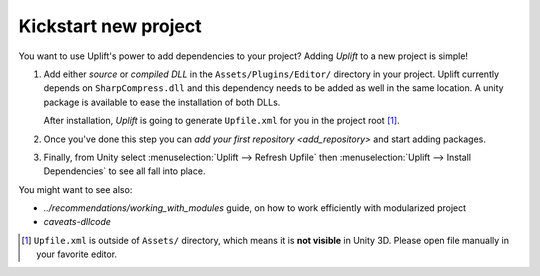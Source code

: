Kickstart new project
=====================

You want to use Uplift's power to add dependencies to your project? Adding *Uplift* to a new project is simple!

1. Add either *source* or *compiled DLL* in the ``Assets/Plugins/Editor/``
   directory in your project. Uplift currently depends on ``SharpCompress.dll`` and this dependency needs to be added as well in the same location.
   A unity package is available to ease the installation of both DLLs.

   After installation, *Uplift* is going to generate ``Upfile.xml`` for you in the project root [#upfile_location]_.

2. Once you've done this step you can `add your first repository <add_repository>` and start adding packages.

3. Finally, from Unity select :menuselection:`Uplift --> Refresh Upfile` then :menuselection:`Uplift --> Install Dependencies` to see all fall into place.


You might want to see also:

- `../recommendations/working_with_modules` guide, on how to work efficiently with modularized project
- `caveats-dllcode`

.. [#upfile_location] ``Upfile.xml`` is outside of ``Assets/`` directory, which means it is **not
                      visible** in Unity 3D. Please open file manually in your favorite editor.
